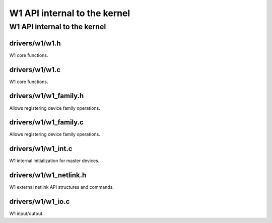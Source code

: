 .. -*- coding: utf-8; mode: rst -*-

.. _w1_internal:

*****************************
W1 API internal to the kernel
*****************************


.. _w1_internal_api:

W1 API internal to the kernel
=============================


.. _w1.h:

drivers/w1/w1.h
---------------

W1 core functions.


.. kernel-doc:: drivers/w1/w1.h
    :man-sect: 9
    :internal:


.. _w1.c:

drivers/w1/w1.c
---------------

W1 core functions.


.. kernel-doc:: drivers/w1/w1.c
    :man-sect: 9
    :internal:


.. _w1_family.h:

drivers/w1/w1_family.h
----------------------

Allows registering device family operations.


.. kernel-doc:: drivers/w1/w1_family.h
    :man-sect: 9
    :internal:


.. _w1_family.c:

drivers/w1/w1_family.c
----------------------

Allows registering device family operations.


.. kernel-doc:: drivers/w1/w1_family.c
    :man-sect: 9
    :export:


.. _w1_int.c:

drivers/w1/w1_int.c
-------------------

W1 internal initialization for master devices.


.. kernel-doc:: drivers/w1/w1_int.c
    :man-sect: 9
    :export:


.. _w1_netlink.h:

drivers/w1/w1_netlink.h
-----------------------

W1 external netlink API structures and commands.


.. kernel-doc:: drivers/w1/w1_netlink.h
    :man-sect: 9
    :internal:


.. _w1_io.c:

drivers/w1/w1_io.c
------------------

W1 input/output.


.. kernel-doc:: drivers/w1/w1_io.c
    :man-sect: 9
    :export:


.. kernel-doc:: drivers/w1/w1_io.c
    :man-sect: 9
    :internal:




.. ------------------------------------------------------------------------------
.. This file was automatically converted from DocBook-XML with the dbxml
.. library (https://github.com/return42/dbxml2rst). The origin XML comes
.. from the linux kernel:
..
..   http://git.kernel.org/cgit/linux/kernel/git/torvalds/linux.git
.. ------------------------------------------------------------------------------
